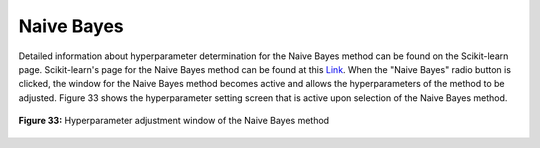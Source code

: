 Naive Bayes
===========

Detailed information about hyperparameter determination for the Naive Bayes 
method can be found on the Scikit-learn page. Scikit-learn's page for the 
Naive Bayes method can be found at this `Link <https://scikit-learn.org/stable/modules/generated/sklearn.naive_bayes.GaussianNB.html#sklearn.naive_bayes.GaussianNB>`_.
When the "Naive Bayes" radio button is clicked, the window for the Naive 
Bayes method becomes active and allows the hyperparameters of the method 
to be adjusted. Figure 33 shows the hyperparameter setting screen that is 
active upon selection of the Naive Bayes method.


.. _fig33:

.. figure:: images/figure_33.png
   :alt: Hyperparameter adjustment window of the Naive Bayes method
   :align: center

   **Figure 33:** Hyperparameter adjustment window of the Naive Bayes method